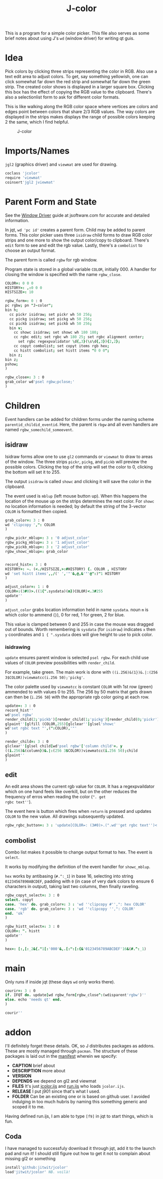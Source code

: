 #+title: J-color
#+HTML_HEAD: <link rel="icon" type="image/png" href="../images/icon.png" />
#+OPTIONS: author:nil num:nil toc:nil
#+HTML_HEAD: <style type="text/css"> @import url("../format/css.css"); </style>

This is a program for a simple color picker. This file also serves as
some brief notes about using J's ~wd~ (window driver) for writing qt
guis.

* Idea

Pick colors by clicking three strips representing the color in
RGB. Also use a text edit area to adjust colors. To get, say something
yellowish, one can click somewhat far down the red strip and somewhat
far down the green strip. The created color shows is displayed in a
larger square box. Clicking this box has the effect of copying the RGB
value to the clipboard. There's also a selectionlist form to ask for
different color formats.

This is like walking along the RGB color space where vertices are
colors and edges point between colors that share 2/3 RGB values. The
way colors are displayed in the strips makes displays the range of
possible colors keeping 2 the same, which I find helpful.

#+caption: J-color
[[file:images/J-color.png]]

* Imports/Names

~jgl2~ (graphics driver) and ~viewmat~ are used for drawing.

#+BEGIN_SRC j :session :exports code :tangle jcolor.ijs
coclass 'jcolor'
require 'viewmat'
coinsert'jgl2 jviewmat'
#+END_SRC

#+RESULTS:

* Parent Form and State

See the [[https://code.jsoftware.com/wiki/Guides/Window_Driver][Window Driver]] guide at jsoftware.com for accurate and detailed
information.

In jqt, ~wd 'pc id'~ creates a parent form. Child may be added to
parent forms. This color picker uses three ~isidraw~ child forms to
draw RGB color strips and one more to show the output color/copy to
clipboard. There's ~edit~ form to see and edit the rgb value. Lastly,
there's a ~combolist~ to choose an output format.

The parent form is called ~rgbw~ for rgb window.

Program state is stored in a global variable ~COLOR~, initially $0 0
0$. A handler for closing the window is specified with the name
~rgbw_close~.

#+BEGIN_SRC j :session :exports code :tangle jcolor.ijs
COLOR=: 0 0 0
HISTORY=: ,:0 0 0
HISTSIZE=: 10

rgbw_form=: 0 : 0
pc rgbw; pn "J-color";
bin h;
  cc pickr isidraw; set pickr wh 50 256;
  cc pickg isidraw; set pickg wh 50 256;
  cc pickb isidraw; set pickb wh 50 256;
  bin v;
    cc showc isidraw; set showc wh 180 180;
    cc rgbc edit; set rgbc wh 180 25; set rgbc alignment center;
      set rgbc regexpvalidator \d{,3}(\s\d{,3}){2,2};
    cc copyt combolist; set copyt items rgb hex;
    cc histt combolist; set histt items "0 0 0";
  bin z;
bin z;
pshow;
)

rgbw_close=: 3 : 0
grab_color wd'psel rgbw;pclose;'
)
#+END_SRC

#+RESULTS:

* Children

Event handlers can be added for children forms under the naming scheme
~parentid_childid_eventid~. Here, the parent is ~rbgw~ and all even
handlers are named ~rgbw_somechild_someevent~.

** isidraw

Isidraw forms allow one to use ~gl2~ commands or ~viewmat~ to draw to
areas of the window. The three strips ~pickr~, ~pickg~, and ~pickb~
will preview the possible colors. Clicking the top of the strip will
set the color to 0, clicking the bottom will set it to 255.

The output ~isidraw~ is called ~showc~ and clicking it will save the
color in the clipboard.

The event used is ~mblup~ (left mouse button up). When this happens
the location of the mouse up on the strips determines the next
color. For ~showc~ no location information is needed; by default the
string of the 3-vector ~COLOR~ is formatted then copied.

#+BEGIN_SRC j :session :exports code :tangle jcolor.ijs
grab_color=: 3 : 0
wd 'clipcopy ',": COLOR
)

rgbw_pickr_mblup=: 3 : '0 adjust_color'
rgbw_pickg_mblup=: 3 : '1 adjust_color'
rgbw_pickb_mblup=: 3 : '2 adjust_color'
rgbw_showc_mblup=: grab_color


record_hist=: 3 : 0
HISTORY=: ~. (<./HISTSIZE,>:#HISTORY) {. COLOR , HISTORY
wd 'set histt items',,/(' ','"'&,@,&'"'@":)"1 HISTORY
)

adjust_color=: 1 : 0
COLOR=:(3#0)>.((1{".sysdata)(m})COLOR)<.3#255
update''
)
#+END_SRC

#+RESULTS:

~adjust_color~ grabs location information held in name ~sysdata~. noun
~m~ is which color to ammend (~}~), 0 for red, 1 for green, 2 for
blue. 

This value is clamped between 0 and 255 in case the mouse was dragged
out of bounds. Worth remembering is ~sysdata~ (for ~isidraw~)
indicates ~x~ then ~y~ coordinates and ~1 { ".sysdata~ does will give
height to use to pick color.

*** isidrawing

~update~ ensures parent window is selected ~psel rgbw~. For each child
use values of ~COLOR~ preview possibilities with ~render_child~.

For example, take green. The main work is done with
~((i.256)&(1})&.|:(256 3$COLOR))viewmatcc(i.256 50);'pickg'~. 

The color palette used by ~viewmatcc~ is constant ~COLOR~ with 1st row
(green) ammended to with values 0 to 255. The 256 by 50 matrix that
gets drawn can then be (~i.256 50~) with the appropriate rgb color
going at each row.

#+BEGIN_SRC j :session :exports code :tangle jcolor.ijs
update=: 3 : 0
record_hist''
wd'psel rgbw'
render_child(2;'pickb')[render_child(1;'pickg')[render_child(0;'pickr')
glpaint''[glfill (COLOR,255)[glclear''[glsel'showc'
wd'set rgbc text "',(":COLOR),'"'
)

render_child=: 3 : 0
glclear''[glsel child[wd'psel rgbw'['column child'=. y
((i.256)&(column})&.|:(256 3$COLOR))viewmatcc(i.256 50);child
glpaint''
)
#+END_SRC

** edit

An edit area shows the current rgb value for ~COLOR~. It has a
regexpvaildator which on one hand feels like overkill, but on the
other reduces the frequency of erros when reading the color (~". get
rgbc text''~). 

The event here is button which fires when ~return~ is pressed and
updates ~COLOR~ to the new value. All drawings subsequently updated.

#+BEGIN_SRC j :session :exports code :tangle jcolor.ijs
rgbw_rgbc_button=: 3 : 'update[COLOR=: (3#0)>.(".wd''get rgbc text'')<.3#255'
#+END_SRC

** combolist

Combo list makes it possible to change output format to hex. The event
is ~select~.

It works by modifying the definition of the event handler for
~showc_mblup~.

~hex~ works by antibasing (~#.^:_1~) in base 16, selecting into string
~01234567890ABCDEF~, padding with ~0~ (in case of very dark colors to
ensure 6 characters in output), taking last two columns, then finally
raveling.

#+BEGIN_SRC j :session :exports code :tangle jcolor.ijs
rgbw_copyt_select=: 3 : 0
select. copyt
case. 'hex' do. grab_color=: 3 : 'wd ''clipcopy #'',": hex COLOR'
case. 'rgb' do. grab_color=: 3 : 'wd ''clipcopy '',": COLOR'
end. 'ok'
)

rgbw_histt_select=: 3 : 0
COLOR=: ". histt
update''
)

hex=: [:,[:_2&{."1[:'000'&,.[:":[:{&'0123456789ABCDEF'16&(#.^:_1)
#+END_SRC

* main

Only runs if inside jqt (these days ~wd~ only works there).

#+BEGIN_SRC j :session :exports code :tangle jcolor.ijs
courir=: 3 : 0
if. IFQT do. update[wd rgbw_form[rgbw_close^:(wdisparent'rgbw')''
else. echo 'needs qt' end.
)

courir''
#+END_SRC


* addon

I'll definitely forget these details. OK, so J distributes packages as
addons. These are mostly managed through ~pacman~. The structure of
these packages is laid out in the [[file:manifest.ijs][manifest]] wherein we specify:
+ *CAPTION* brief about
+ *DESCRIPTION* more about
+ *VERSION*
+ *DEPENDS* we depend on gl2 and viewmat
+ *FILES* It's just [[file:jcolor.ijs][jcolor.ijs]] and [[file:run.ijs][run.ijs]] who loads ~jcolor.ijs~.
+ *RELEASE* I put j901 since that's what I used.
+ *FOLDER* Can be an existing one or is based on github user. I
  avoided indulging in too much hubris by naming this something
  generic and scoped it to me.

Having defined run.ijs, I am able to type ~[f9]~ in jqt to start
things, which is fun.

** Coda

I have managed to successfuly download it through jqt, add it to the
launch pad and run it! I should still figure out how to get it not to
complain about missing gl2 or something

#+BEGIN_SRC j :session :exports code
install'github:jitwit/jcolor'
load'jitwit/jcolor' NB. voilà!
#+END_SRC
